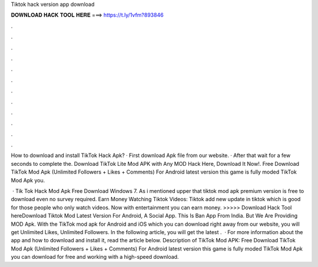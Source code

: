 Tiktok hack version app download



𝐃𝐎𝐖𝐍𝐋𝐎𝐀𝐃 𝐇𝐀𝐂𝐊 𝐓𝐎𝐎𝐋 𝐇𝐄𝐑𝐄 ===> https://t.ly/1vfm?893846



.



.



.



.



.



.



.



.



.



.



.



.

How to download and install TikTok Hack Apk? · First download Apk file from our website. · After that wait for a few seconds to complete the. Download TikTok Lite Mod APK with Any MOD Hack Here, Download It Now!. Free Download TikTok Mod Apk (Unlimited Followers + Likes + Comments) For Android latest version this game is fully moded TikTok Mod Apk you.

 · Tik Tok Hack Mod Apk Free Download Windows 7. As i mentioned upper that tiktok mod apk premium version is free to download even no survey required. Earn Money Watching Tiktok Videos: Tiktok add new update in tiktok which is good for those people who only watch videos. Now with entertainment you can earn money. >>>>> Download Hack Tool hereDownload Tiktok Mod Latest Version For Android, A Social App. This Is Ban App From India. But We Are Providing MOD Apk. With the TikTok mod apk for Android and iOS which you can download right away from our website, you will get Unlimited Likes, Unlimited Followers. In the following article, you will get the latest .  · For more information about the app and how to download and install it, read the article below. Description of TikTok Mod APK: Free Download TikTok Mod Apk (Unlimited Followers + Likes + Comments) For Android latest version this game is fully moded TikTok Mod Apk you can download for free and working with a high-speed download.
